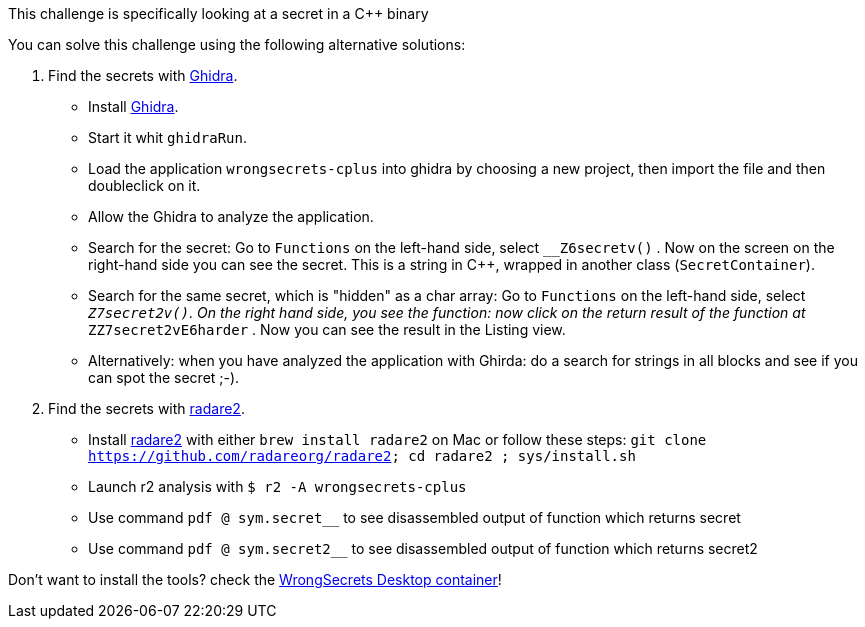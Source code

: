 This challenge is specifically looking at a secret in a C++ binary

You can solve this challenge using the following alternative solutions:

1. Find the secrets with https://ghidra-sre.org/[Ghidra].
- Install https://ghidra-sre.org/[Ghidra].
- Start it whit `ghidraRun`.
- Load the application `wrongsecrets-cplus` into ghidra by choosing a new project, then import the file and then doubleclick on it.
- Allow the Ghidra to analyze the application.
- Search for the secret: Go to `Functions` on the left-hand side, select `__Z6secretv()` . Now on the screen on the right-hand side you can see the secret. This is a string in C++, wrapped in another class (`SecretContainer`).
- Search for the same secret, which is "hidden" as a char array: Go to `Functions` on the left-hand side, select `__Z7secret2v()`. On the right hand side, you see the function: now click on the return result of the function at `__ZZ7secret2vE6harder` . Now you can see the result in the Listing view.
- Alternatively: when you have analyzed the application with Ghirda: do a search for strings in all blocks and see if you can spot the secret ;-).

2. Find the secrets with https://www.radare.org[radare2].
- Install https://www.radare.org[radare2] with either `brew install radare2` on Mac or follow these steps: `git clone https://github.com/radareorg/radare2; cd radare2 ; sys/install.sh`
- Launch r2 analysis with `$ r2 -A wrongsecrets-cplus`
- Use command `pdf @ sym.secret__` to see disassembled output of function which returns secret
- Use command `pdf @ sym.secret2__` to see disassembled output of function which returns secret2

Don't want to install the tools? check the https://github.com/OWASP/wrongsecrets/tree/master?tab=readme-ov-file#want-to-play-but-are-not-allowed-to-install-the-tools[WrongSecrets Desktop container]!
